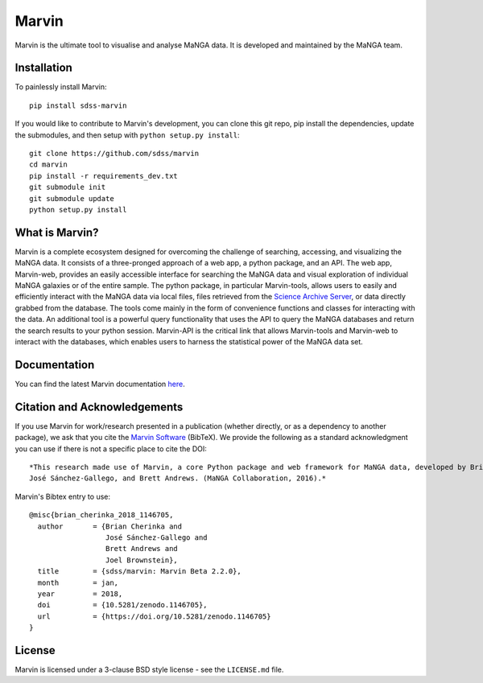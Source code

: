 Marvin
======

Marvin is the ultimate tool to visualise and analyse MaNGA data. It is
developed and maintained by the MaNGA team.

|Build Status| |Coverage Status| |PyPI| |DOI| |astropy|
|BrowserStack Status| |readthedocs|

Installation
------------

To painlessly install Marvin:

::

    pip install sdss-marvin

If you would like to contribute to Marvin's development, you can clone
this git repo, pip install the dependencies, update the submodules, and
then setup with ``python setup.py install``:

::

    git clone https://github.com/sdss/marvin
    cd marvin
    pip install -r requirements_dev.txt
    git submodule init
    git submodule update
    python setup.py install

What is Marvin?
---------------

Marvin is a complete ecosystem designed for overcoming the challenge of
searching, accessing, and visualizing the MaNGA data. It consists of a
three-pronged approach of a web app, a python package, and an API. The
web app, Marvin-web, provides an easily accessible interface for
searching the MaNGA data and visual exploration of individual MaNGA
galaxies or of the entire sample. The python package, in particular
Marvin-tools, allows users to easily and efficiently interact with the
MaNGA data via local files, files retrieved from the `Science Archive
Server <https://sas.sdss.org>`__, or data directly grabbed from the
database. The tools come mainly in the form of convenience functions and
classes for interacting with the data. An additional tool is a powerful
query functionality that uses the API to query the MaNGA databases and
return the search results to your python session. Marvin-API is the
critical link that allows Marvin-tools and Marvin-web to interact with
the databases, which enables users to harness the statistical power of
the MaNGA data set.

Documentation
-------------

You can find the latest Marvin documentation
`here <http://sdss-marvin.readthedocs.io/en/latest/>`__.

Citation and Acknowledgements
-----------------------------

If you use Marvin for work/research presented in a publication (whether
directly, or as a dependency to another package), we ask that you cite
the `Marvin Software <https://zenodo.org/record/292632>`__ (BibTeX). We
provide the following as a standard acknowledgment you can use if there
is not a specific place to cite the DOI:

::

    *This research made use of Marvin, a core Python package and web framework for MaNGA data, developed by Brian Cherinka,
    José Sánchez-Gallego, and Brett Andrews. (MaNGA Collaboration, 2016).*

Marvin's Bibtex entry to use:

::

      @misc{brian_cherinka_2018_1146705,
        author       = {Brian Cherinka and
                        José Sánchez-Gallego and
                        Brett Andrews and
                        Joel Brownstein},
        title        = {sdss/marvin: Marvin Beta 2.2.0},
        month        = jan,
        year         = 2018,
        doi          = {10.5281/zenodo.1146705},
        url          = {https://doi.org/10.5281/zenodo.1146705}
      }

License
-------

Marvin is licensed under a 3-clause BSD style license - see the
``LICENSE.md`` file.

.. |Build Status| image:: https://travis-ci.org/sdss/marvin.svg?branch=master
   :target: https://travis-ci.org/sdss/marvin
.. |Coverage Status| image:: https://coveralls.io/repos/github/sdss/marvin/badge.svg?branch=master
   :target: https://coveralls.io/github/sdss/marvin?branch=master
.. |PyPI| image:: https://img.shields.io/pypi/v/sdss-marvin.svg
   :target: https://pypi.python.org/pypi/sdss-marvin
.. |DOI| image:: https://zenodo.org/badge/DOI/10.5281/zenodo.1146705.svg
   :target: https://doi.org/10.5281/zenodo.1146705
.. |astropy| image:: http://img.shields.io/badge/powered%20by-AstroPy-orange.svg?style=flat
   :target: http://www.astropy.org/
.. |BrowserStack Status| image:: https://www.browserstack.com/automate/badge.svg?badge_key=WWgyaGJBbW45aityUVJtYytDcHFydU9EZE9ObVdOVVpkaUxGZkxwbzdHQT0tLUNkcW5Hc3JaRTdqR0l6ajltSUdTRXc9PQ==--21b221b6714b852f8f4215c787ffa6e2812e2ad6
.. |readthedocs| image:: https://readthedocs.org/projects/docs/badge/
   :target: http://sdss-marvin.readthedocs.io/en/latest/


